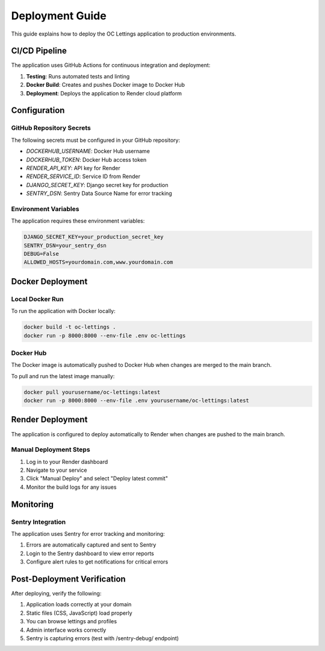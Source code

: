 Deployment Guide
==============

This guide explains how to deploy the OC Lettings application to production environments.

CI/CD Pipeline
------------

The application uses GitHub Actions for continuous integration and deployment:

1. **Testing**: Runs automated tests and linting
2. **Docker Build**: Creates and pushes Docker image to Docker Hub
3. **Deployment**: Deploys the application to Render cloud platform

Configuration
-----------

GitHub Repository Secrets
~~~~~~~~~~~~~~~~~~~~~~~

The following secrets must be configured in your GitHub repository:

- `DOCKERHUB_USERNAME`: Docker Hub username
- `DOCKERHUB_TOKEN`: Docker Hub access token
- `RENDER_API_KEY`: API key for Render
- `RENDER_SERVICE_ID`: Service ID from Render
- `DJANGO_SECRET_KEY`: Django secret key for production
- `SENTRY_DSN`: Sentry Data Source Name for error tracking

Environment Variables
~~~~~~~~~~~~~~~~~~

The application requires these environment variables:

.. code-block:: bash

   DJANGO_SECRET_KEY=your_production_secret_key
   SENTRY_DSN=your_sentry_dsn
   DEBUG=False
   ALLOWED_HOSTS=yourdomain.com,www.yourdomain.com

Docker Deployment
--------------

Local Docker Run
~~~~~~~~~~~~~~

To run the application with Docker locally:

.. code-block:: bash

   docker build -t oc-lettings .
   docker run -p 8000:8000 --env-file .env oc-lettings

Docker Hub
~~~~~~~~

The Docker image is automatically pushed to Docker Hub when changes are merged to the main branch.

To pull and run the latest image manually:

.. code-block:: bash

   docker pull yourusername/oc-lettings:latest
   docker run -p 8000:8000 --env-file .env yourusername/oc-lettings:latest

Render Deployment
--------------

The application is configured to deploy automatically to Render when changes are pushed to the main branch.

Manual Deployment Steps
~~~~~~~~~~~~~~~~~~~~~

1. Log in to your Render dashboard
2. Navigate to your service
3. Click "Manual Deploy" and select "Deploy latest commit"
4. Monitor the build logs for any issues

Monitoring
---------

Sentry Integration
~~~~~~~~~~~~~~~

The application uses Sentry for error tracking and monitoring:

1. Errors are automatically captured and sent to Sentry
2. Login to the Sentry dashboard to view error reports
3. Configure alert rules to get notifications for critical errors

Post-Deployment Verification
-------------------------

After deploying, verify the following:

1. Application loads correctly at your domain
2. Static files (CSS, JavaScript) load properly
3. You can browse lettings and profiles
4. Admin interface works correctly
5. Sentry is capturing errors (test with /sentry-debug/ endpoint)
